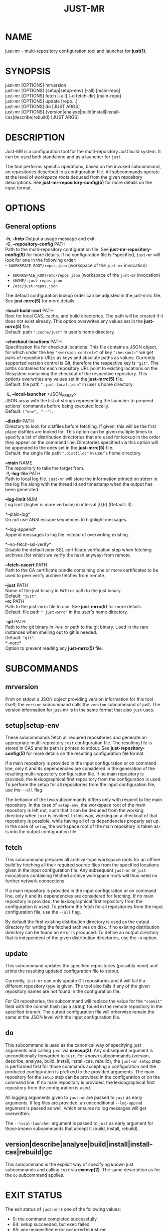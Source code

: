 #+TITLE: JUST-MR
#+MAN_CLASS_OPTIONS: section-id=1

* NAME

just-mr - multi-repository configuration tool and launcher for *just(1)*.

* SYNOPSIS

just-mr [OPTIONS] mrversion\\
just-mr [OPTIONS] {setup|setup-env} [--all] [main-repo]\\
just-mr [OPTIONS] fetch [--all] [-o fetch-dir] [main-repo]\\
just-mr [OPTIONS] update [repo...]\\
just-mr [OPTIONS] do [JUST ARGS]\\
just-mr [OPTIONS] {version|analyse|build|install|install-cas|describe|rebuild} [JUST ARGS]\\

* DESCRIPTION

Just-MR is a configuration tool for the multi-repository Just build system. It
can be used both standalone and as a launcher for ~just~.

The tool performs specific operations, based on the invoked subcommand, on
repositories described in a configuration file. All subcommands operate at the
level of /workspace roots/ deduced from the given repository descriptions.
See *just-mr-repository-config(5)* for more details on the input format.

* OPTIONS

** General options

   *-h*, *--help*
   Output a usage message and exit.\\

   *-C*, *--repository-config* PATH\\
   Path to the multi-repository configuration file. See
   *just-mr-repository-config(5)* for more details. If no configuration file is
   *specified, ~just-mr~ will look for one in the following order:\\
    - ~$WORKSPACE_ROOT/repos.json~ (workspace of the ~just-mr~ invocation)
    - ~$WORKSPACE_ROOT/etc/repos.json~ (workspace of the ~just-mr~ invocation)
    - ~$HOME/.just-repos.json~
    - ~/etc/just-repos.json~
   The default configuration lookup order can be adjusted in the just-mrrc file.
   See *just-mrrc(5)* for more details.

   *--local-build-root* PATH\\
   Root for local CAS, cache, and build directories. The path will be
   created if it does not exist already. This option overwrites any values set
   in the *just-mrrc(5)* file.\\
   Default: path ~".cache/just"~ in user's home directory.

   *--checkout-locations* PATH\\
   Specification file for checkout locations. This file contains a JSON object,
   for which under the key ~"<version control>"~ of key ~"checkouts"~ we get
   pairs of repository URLs as keys and absolute paths as values. Currently
   supported version control is Git, therefore the respective key is ~"git"~.
   The paths contained for each repository URL point to existing locations on
   the filesystem containing the checkout of the respective repository. This
   options overwrites any values set in the *just-mrrc(5)* file.\\
   Default: file path ~".just-local.json"~ in user's home directory.

   *-L*, *--local-launcher* <JSON_ARRAY>\\
   JSON array with the list of strings representing the launcher to
   prepend actions' commands before being executed locally.\\
   Default: ~["env", "--"]~.

   *--distdir* PATH\\
   Directory to look for distfiles before fetching. If given, this will be the
   first place distfiles are looked for. This option can be given multiple times
   to specify a list of distribution directories that are used for lookup in the
   order they appear on the command line. Directories specified via this option
   will be appended to the ones set in the *just-mrrc(5)* file.\\
   Default: the single file path ~".distfiles"~ in user's home directory.

   *--main* NAME\\
   The repository to take the target from.\\

   *-f,--log-file* PATH\\
   Path to local log file. ~just-mr~ will store the information printed
   on stderr in the log file along with the thread id and timestamp
   when the output has been generated.

   *--log-limit* NUM\\
   Log limit (higher is more verbose) in interval [0,6] (Default: 3).

   *--plain-log*\\
   Do not use ANSI escape sequences to highlight messages.

   *--log-append*\\
   Append messages to log file instead of overwriting existing.

   *--no-fetch-ssl-verify*\\
   Disable the default peer SSL certificate verification step when fetching
   archives (for which we verify the hash anyway) from remote.

   *--fetch-cacert* PATH\\
   Path to the CA certificate bundle containing one or more certificates to be
   used to peer verify archive fetches from remote.

   *--just* PATH\\
   Name of the just binary in ~PATH~ or path to the just binary.\\
   Default: ~"just"~.\\

   *--rc* PATH\\
   Path to the just-mrrc file to use. See *just-mrrc(5)* for more details.\\
   Default: file path ~".just-mrrc"~ in the user's home directory.

   *--git* PATH\\
   Path to the git binary in ~PATH~ or path to the git binary. Used in the rare
   instances when shelling out to git is needed.\\
   Default: ~"git"~.\\

   *--norc*\\
   Option to prevent reading any *just-mrrc(5)* file.

* SUBCOMMANDS

** mrversion

Print on stdout a JSON object providing version information for
this tool itself; the ~version~ subcommand calls the ~version~
subcommand of just. The version information for just-mr is in the
same format that also ~just~ uses.

** setup|setup-env

These subcommands fetch all required repositories and generate an appropriate
multi-repository ~just~ configuration file. The resulting file is stored in CAS
and its path is printed to stdout. See *just-repository-config(5)* for more
details on the resulting configuration file format.

If a main repository is provided in the input configuration or on command line,
only it and its dependencies are considered in the generation of the resulting
multi-repository configuration file. If no main repository is provided, the
lexicographical first repository from the configuration is used. To perform the
setup for all repositories from the input configuration file, use the ~--all~
flag.

The behavior of the two subcommands differs only with respect to the main
repository. In the case of ~setup-env~, the workspace root of the main
repository is left out, such that it can be deduced from the working directory
when ~just~ is invoked. In this way, working on a checkout of that repository is
possible, while having all of its dependencies properly set up. In the case of
~setup~, the workspace root of the main repository is taken as-is into the
output configuration file.

** fetch

This subcommand prepares all archive-type workspace roots for an offline build
by fetching all their required source files from the specified locations
given in the input configuration file. Any subsequent ~just-mr~ or ~just~
invocations containing fetched archive workspace roots will thus need no further
network connections.

If a main repository is provided in the input configuration or on command line,
only it and its dependencies are considered for fetching. If no main repository
is provided, the lexicographical first repository from the configuration is
used. To perform the fetch for all repositories from the input configuration
file, use the ~--all~ flag.

By default the first existing distribution directory is used as the output
directory for writing the fetched archives on disk. If no existing distribution
directory can be found an error is produced. To define an output directory that
is independent of the given distribution directories, use the ~-o~ option.

** update

This subcommand updates the specified repositories (possibly none) and prints
the resulting updated configuration file to stdout.

Currently, ~just-mr~ can only update Git repositories and it will fail if a
different repository type is given. The tool also fails if any of the given
repository names are not found in the configuration file.

For Git repositories, the subcommand will replace the value for the ~"commit"~
field with the commit hash (as a string) found in the remote repository in the
specified branch. The output configuration file will otherwise remain the same
at the JSON level with the input configuration file.

** do

This subcommand is used as the canonical way of specifying just arguments and
calling ~just~ via *execvp(2)*. Any subsequent argument is unconditionally
forwarded to ~just~. For /known/ subcommands (version, describe, analyse, build,
install, install-cas, rebuild), the ~just-mr setup~ step is performed first for
those commands accepting a configuration and the produced configuration is
prefixed to the provided arguments. The main repository for the ~setup~ step can
be provided in the configuration or on the command line. If no main repository
is provided, the lexicographical first repository from the configuration is
used.

All logging arguments given to ~just-mr~ are passed to ~just~ as early arguments.
If log files are provided, an unconditional ~--log-append~ argument is passed as
well, which ensures no log messages will get overwritten.

The ~--local-launcher~ argument is passed to ~just~ as early argument for those
/known/ subcommands that accept it (build, install, rebuild).

** version|describe|analyse|build|install|install-cas|rebuild|gc

This subcommand is the explicit way of specifying /known/ just subcommands and
calling ~just~ via *execvp(2)*. The same description as for the ~do~ subcommand
applies.

* EXIT STATUS

The exit status of ~just-mr~ is one of the following values:
  - 0: the command completed successfully
  - 64: setup succeeded, but exec failed
  - 65: any unspecified error occurred in just-mr
  - 66: unknown subcommand
  - 67: error parsing the command-line arguments
  - 68: error parsing the configuration
  - 69: error during fetch
  - 70: error during update
  - 71: error during setup

Any other exit code that does not have bit 64 set is a status value from ~just~,
if ~just-mr~ is used as a launcher. See *just(1)* for more details.

* See also

*just(1)*
